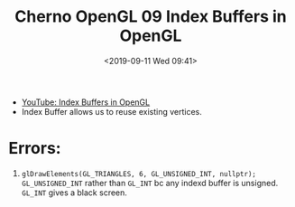 #+title: Cherno OpenGL 09 Index Buffers in OpenGL
#+author: 
#+date: <2019-09-11 Wed 09:41>
- [[https://www.youtube.com/watch?v=MXNMC1YAxVQ&list=PLlrATfBNZ98foTJPJ_Ev03o2oq3-GGOS2&index=9][YouTube: Index Buffers in OpenGL]]
- Index Buffer allows us to reuse existing vertices. 
* Errors:
1. ~glDrawElements(GL_TRIANGLES, 6, GL_UNSIGNED_INT, nullptr);~ ~GL_UNSIGNED_INT~ rather than ~GL_INT~ bc any indexd buffer is unsigned. ~GL_INT~ gives a black screen. 
